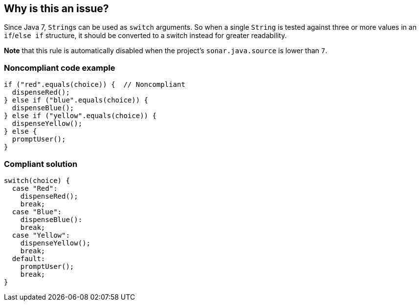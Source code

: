 == Why is this an issue?

Since Java 7, ``++String++``s can be used as ``++switch++`` arguments. So when a single ``++String++`` is tested against three or more values in an ``++if++``/``++else if++`` structure, it should be converted to a switch instead for greater readability.


*Note* that this rule is automatically disabled when the project's ``++sonar.java.source++`` is lower than ``++7++``.


=== Noncompliant code example

[source,java]
----
if ("red".equals(choice)) {  // Noncompliant
  dispenseRed();
} else if ("blue".equals(choice)) {
  dispenseBlue();
} else if ("yellow".equals(choice)) {
  dispenseYellow();
} else {
  promptUser();
}
----


=== Compliant solution

[source,java]
----
switch(choice) {
  case "Red":
    dispenseRed();
    break;
  case "Blue": 
    dispenseBlue():
    break;
  case "Yellow":
    dispenseYellow();
    break;
  default:
    promptUser();
    break;
}
----


ifdef::env-github,rspecator-view[]

'''
== Implementation Specification
(visible only on this page)

=== Message

Convert this "if/else if" structure into a "switch".


'''
== Comments And Links
(visible only on this page)

=== is related to: S2145

endif::env-github,rspecator-view[]
